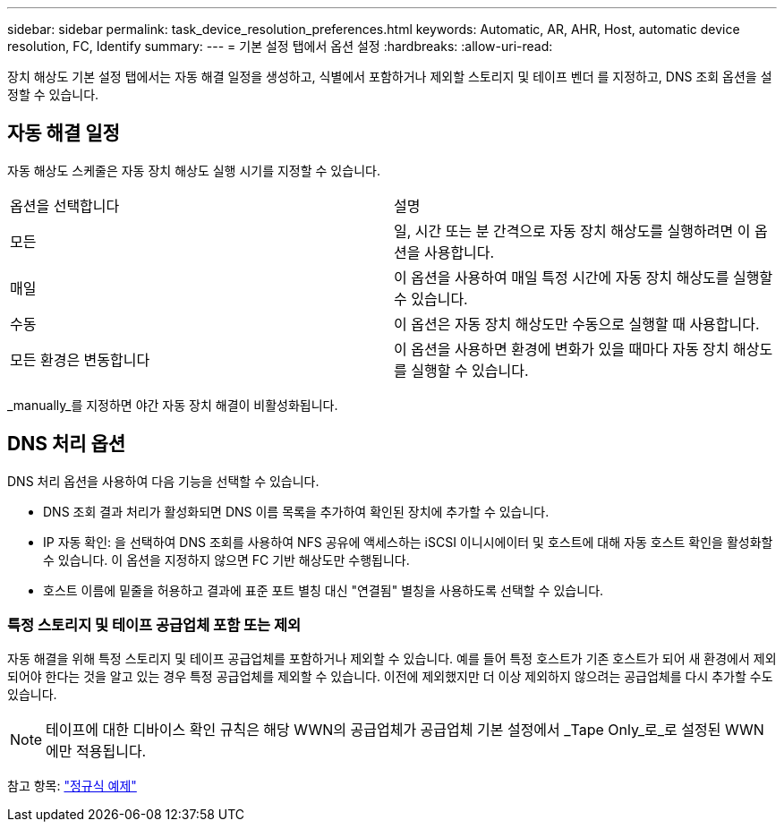 ---
sidebar: sidebar 
permalink: task_device_resolution_preferences.html 
keywords: Automatic, AR, AHR, Host, automatic device resolution, FC, Identify 
summary:  
---
= 기본 설정 탭에서 옵션 설정
:hardbreaks:
:allow-uri-read: 


[role="lead"]
장치 해상도 기본 설정 탭에서는 자동 해결 일정을 생성하고, 식별에서 포함하거나 제외할 스토리지 및 테이프 벤더 를 지정하고, DNS 조회 옵션을 설정할 수 있습니다.



== 자동 해결 일정

자동 해상도 스케줄은 자동 장치 해상도 실행 시기를 지정할 수 있습니다.

|===


| 옵션을 선택합니다 | 설명 


| 모든 | 일, 시간 또는 분 간격으로 자동 장치 해상도를 실행하려면 이 옵션을 사용합니다. 


| 매일 | 이 옵션을 사용하여 매일 특정 시간에 자동 장치 해상도를 실행할 수 있습니다. 


| 수동 | 이 옵션은 자동 장치 해상도만 수동으로 실행할 때 사용합니다. 


| 모든 환경은 변동합니다 | 이 옵션을 사용하면 환경에 변화가 있을 때마다 자동 장치 해상도를 실행할 수 있습니다. 
|===
_manually_를 지정하면 야간 자동 장치 해결이 비활성화됩니다.



== DNS 처리 옵션

DNS 처리 옵션을 사용하여 다음 기능을 선택할 수 있습니다.

* DNS 조회 결과 처리가 활성화되면 DNS 이름 목록을 추가하여 확인된 장치에 추가할 수 있습니다.
* IP 자동 확인: 을 선택하여 DNS 조회를 사용하여 NFS 공유에 액세스하는 iSCSI 이니시에이터 및 호스트에 대해 자동 호스트 확인을 활성화할 수 있습니다. 이 옵션을 지정하지 않으면 FC 기반 해상도만 수행됩니다.
* 호스트 이름에 밑줄을 허용하고 결과에 표준 포트 별칭 대신 "연결됨" 별칭을 사용하도록 선택할 수 있습니다.




=== 특정 스토리지 및 테이프 공급업체 포함 또는 제외

자동 해결을 위해 특정 스토리지 및 테이프 공급업체를 포함하거나 제외할 수 있습니다. 예를 들어 특정 호스트가 기존 호스트가 되어 새 환경에서 제외되어야 한다는 것을 알고 있는 경우 특정 공급업체를 제외할 수 있습니다. 이전에 제외했지만 더 이상 제외하지 않으려는 공급업체를 다시 추가할 수도 있습니다.


NOTE: 테이프에 대한 디바이스 확인 규칙은 해당 WWN의 공급업체가 공급업체 기본 설정에서 _Tape Only_로_로 설정된 WWN에만 적용됩니다.

참고 항목: link:concept_device_resolution_regex_examples.html["정규식 예제"]
